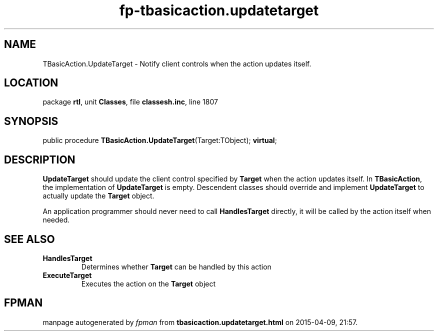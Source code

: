 .\" file autogenerated by fpman
.TH "fp-tbasicaction.updatetarget" 3 "2014-03-14" "fpman" "Free Pascal Programmer's Manual"
.SH NAME
TBasicAction.UpdateTarget - Notify client controls when the action updates itself.
.SH LOCATION
package \fBrtl\fR, unit \fBClasses\fR, file \fBclassesh.inc\fR, line 1807
.SH SYNOPSIS
public procedure \fBTBasicAction.UpdateTarget\fR(Target:TObject); \fBvirtual\fR;
.SH DESCRIPTION
\fBUpdateTarget\fR should update the client control specified by \fBTarget\fR when the action updates itself. In \fBTBasicAction\fR, the implementation of \fBUpdateTarget\fR is empty. Descendent classes should override and implement \fBUpdateTarget\fR to actually update the \fBTarget\fR object.

An application programmer should never need to call \fBHandlesTarget\fR directly, it will be called by the action itself when needed.


.SH SEE ALSO
.TP
.B HandlesTarget
Determines whether \fBTarget\fR can be handled by this action
.TP
.B ExecuteTarget
Executes the action on the \fBTarget\fR object

.SH FPMAN
manpage autogenerated by \fIfpman\fR from \fBtbasicaction.updatetarget.html\fR on 2015-04-09, 21:57.

